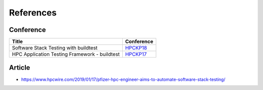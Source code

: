 References
===========

Conference
------------

=================================================  ==========================
 Title                                             Conference
=================================================  ==========================
 | |HPCKP18_Title|                                 HPCKP18_
 | |HPCKP17_Title|                                 HPCKP17_
=================================================  ==========================



.. |HPCKP17_Title| replace:: HPC Application Testing Framework - buildtest
.. _HPCKP17:  http://www.hpckp.org/index.php/conference/2017/180-hpc-application-testing-framework-buildtest

.. |HPCKP18_Title| replace:: Software Stack Testing with buildtest
.. _HPCKP18: https://youtu.be/OSVX2TkRKVc


Article
-------

- https://www.hpcwire.com/2019/01/17/pfizer-hpc-engineer-aims-to-automate-software-stack-testing/
